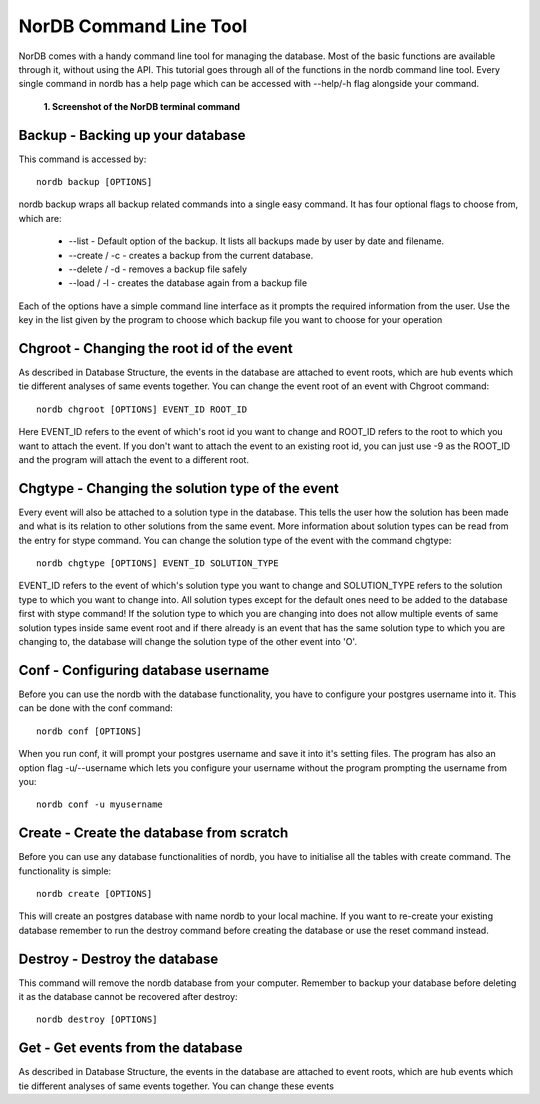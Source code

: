 =======================
NorDB Command Line Tool
=======================

NorDB comes with a handy command line tool for managing the database. Most of the basic functions are available through it, without using the API. This tutorial goes through all of the functions in the nordb command line tool. Every single command in nordb has a help page which can be accessed with --help/-h flag alongside your command.

.. figure:: pictures/screenshot_nordb.png
    :scale: 100%
    :alt: Screenshot of the terminal

    **1. Screenshot of the NorDB terminal command**


Backup - Backing up your database
---------------------------------
This command is accessed by::

    nordb backup [OPTIONS]

nordb backup wraps all backup related commands into a single easy command. It has four optional flags to choose from, which are:

    - --list - Default option of the backup. It lists all backups made by user by date and filename.
    - --create / -c - creates a backup from the current database. 
    - --delete / -d - removes a backup file safely
    - --load / -l - creates the database again from a backup file

Each of the options have a simple command line interface as it prompts the required information from the user. Use the key in the list given by the program to choose which backup file you want to choose for your operation

Chgroot - Changing the root id of the event
-------------------------------------------
As described in Database Structure, the events in the database are attached to event roots, which are hub events which tie different analyses of same events together. You can change the event root of an event with Chgroot command::

    nordb chgroot [OPTIONS] EVENT_ID ROOT_ID

Here EVENT_ID refers to the event of which's root id you want to change and ROOT_ID refers to the root to which you want to attach the event. If you don't want to attach the event to an existing root id, you can just use -9 as the ROOT_ID and the program will attach the event to a different root.

Chgtype - Changing the solution type of the event
-------------------------------------------------
Every event will also be attached to a solution type in the database. This tells the user how the solution has been made and what is its relation to other solutions from the same event. More information about solution types can be read from the entry for stype command. You can change the solution type of the event with the command chgtype::

    nordb chgtype [OPTIONS] EVENT_ID SOLUTION_TYPE

EVENT_ID refers to the event of which's solution type you want to change and SOLUTION_TYPE refers to the solution type to which you want to change into. All solution types except for the default ones need to be added to the database first with stype command! If the solution type to which you are changing into does not allow multiple events of same solution types inside same event root and if there already is an event that has the same solution type to which you are changing to, the database will change the solution type of the other event into 'O'.

Conf - Configuring database username
------------------------------------
Before you can use the nordb with the database functionality, you have to configure your postgres username into it. This can be done with the conf command::

    nordb conf [OPTIONS]

When you run conf, it will prompt your postgres username and save it into it's setting files. The program has also an option flag -u/--username which lets you configure your username without the program prompting the username from you::

    nordb conf -u myusername

Create - Create the database from scratch
-----------------------------------------
Before you can use any database functionalities of nordb, you have to initialise all the tables with create command. The functionality is simple::
    
    nordb create [OPTIONS]

This will create an postgres database with name nordb to your local machine. If you want to re-create your existing database remember to run the destroy command before creating the database or use the reset command instead.

Destroy - Destroy the database
------------------------------
This command will remove the nordb database from your computer. Remember to backup your database before deleting it as the database cannot be recovered after destroy::

    nordb destroy [OPTIONS]

Get - Get events from the database
----------------------------------
As described in Database Structure, the events in the database are attached to event roots, which are hub events which tie different analyses of same events together. You can change these events 
